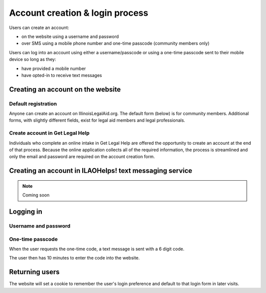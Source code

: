 =========================================
Account creation & login process
=========================================

Users can create an account:

* on the website using a username and password
* over SMS using a mobile phone number and one-time passcode (community members only)

Users can log into an account using either a username/passcode or using a one-time passcode sent to their mobile device so long as they:

* have provided a mobile number
* have opted-in to receive text messages


Creating an account on the website
====================================

Default registration
-----------------------

Anyone can create an account on IllinoisLegalAid.org. The default form (below) is for community members. Additional forms, with slightly different fields, exist for legal aid members and legal professionals.

.. image:: ../assets/cm_signup_form.png


Create account in Get Legal Help
----------------------------------

Individuals who complete an online intake in Get Legal Help are offered the opportunity to create an account at the end of that process. Because the online application collects all of the required information, the process is streamlined and only the email and password are required on the account creation form.

.. image:: ../assets/create_account_otis.png


Creating an account in ILAOHelps! text messaging service
==========================================================

.. note:: Coming soon


Logging in
============

Username and password
-----------------------

.. image:: ../assets/login_form_email.png


One-time passcode
---------------------

.. image:: ../assets/login_otp_init.png

When the user requests the one-time code, a text message is sent with a 6 digit code.

.. image:: ../assets/otp_text.png


The user then has 10 minutes to enter the code into the website.

.. image:: ../assets/login_otp_data_entry.png


Returning users
=================

The website will set a cookie to remember the user's login preference and default to that login form in later visits.
